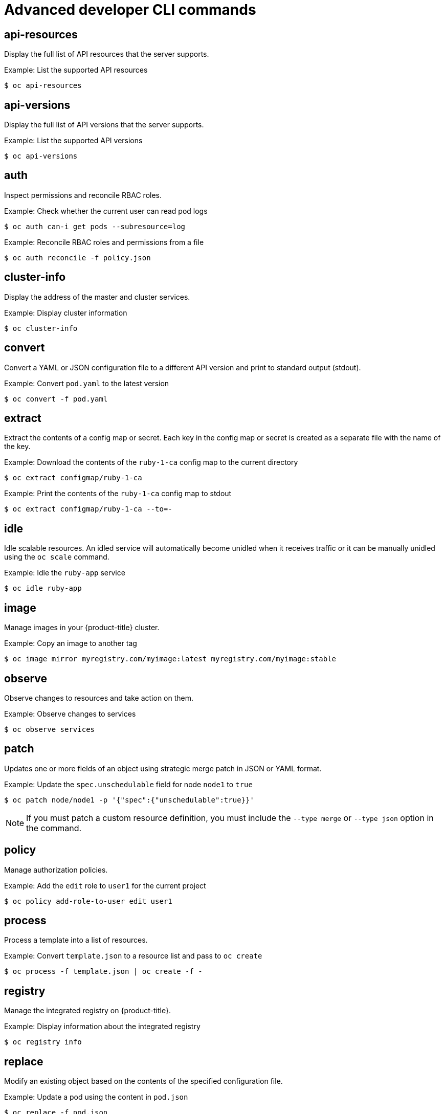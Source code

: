 // Module included in the following assemblies:
//
// * cli_reference/openshift_cli/developer-cli-commands.adoc

[id="cli-advanced-developer-commands_{context}"]
= Advanced developer CLI commands

== api-resources

Display the full list of API resources that the server supports.

.Example: List the supported API resources
[source,terminal]
----
$ oc api-resources
----

== api-versions

Display the full list of API versions that the server supports.

.Example: List the supported API versions
[source,terminal]
----
$ oc api-versions
----

== auth

Inspect permissions and reconcile RBAC roles.

.Example: Check whether the current user can read pod logs
[source,terminal]
----
$ oc auth can-i get pods --subresource=log
----

.Example: Reconcile RBAC roles and permissions from a file
[source,terminal]
----
$ oc auth reconcile -f policy.json
----

== cluster-info

Display the address of the master and cluster services.

.Example: Display cluster information
[source,terminal]
----
$ oc cluster-info
----

== convert

Convert a YAML or JSON configuration file to a different API version and print
to standard output (stdout).

.Example: Convert `pod.yaml` to the latest version
[source,terminal]
----
$ oc convert -f pod.yaml
----

== extract

Extract the contents of a config map or secret. Each key in the config map or
secret is created as a separate file with the name of the key.

.Example: Download the contents of the `ruby-1-ca` config map to the current directory
[source,terminal]
----
$ oc extract configmap/ruby-1-ca
----

.Example: Print the contents of the `ruby-1-ca` config map to stdout
[source,terminal]
----
$ oc extract configmap/ruby-1-ca --to=-
----

== idle

Idle scalable resources. An idled service will automatically become unidled when
it receives traffic or it can be manually unidled using the `oc scale` command.

.Example: Idle the `ruby-app` service
[source,terminal]
----
$ oc idle ruby-app
----

== image

Manage images in your {product-title} cluster.

.Example: Copy an image to another tag
[source,terminal]
----
$ oc image mirror myregistry.com/myimage:latest myregistry.com/myimage:stable
----

== observe

Observe changes to resources and take action on them.

.Example: Observe changes to services
[source,terminal]
----
$ oc observe services
----

== patch

Updates one or more fields of an object using strategic merge patch in JSON or
YAML format.

.Example: Update the `spec.unschedulable` field for node `node1` to `true`
[source,terminal]
----
$ oc patch node/node1 -p '{"spec":{"unschedulable":true}}'
----

[NOTE]
====
If you must patch a custom resource definition, you must include the
`--type merge` or `--type json` option in the command.
====

== policy

Manage authorization policies.

.Example: Add the `edit` role to `user1` for the current project
[source,terminal]
----
$ oc policy add-role-to-user edit user1
----

== process

Process a template into a list of resources.

.Example: Convert `template.json` to a resource list and pass to `oc create`
[source,terminal]
----
$ oc process -f template.json | oc create -f -
----

== registry

Manage the integrated registry on {product-title}.

.Example: Display information about the integrated registry
[source,terminal]
----
$ oc registry info
----

== replace

Modify an existing object based on the contents of the specified configuration
file.

.Example: Update a pod using the content in `pod.json`
[source,terminal]
----
$ oc replace -f pod.json
----
